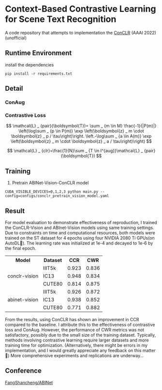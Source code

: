 * Context-Based Contrastive Learning for Scene Text Recognition

A code repository that attempts to implementation the [[https://ojs.aaai.org/index.php/AAAI/article/view/20245][ConCLR]] (AAAI 2022) (unofficial)

** Runtime Environment
install the dependencies
#+begin_src shell
pip install -r requirements.txt
#+end_src

** Detail
*** ConAug
#+BEGIN_HTML
<div style="text-align: center;">
  <img src="./fig/conaug.png" alt="conaug.png" style="width: 430px;">
</div>
#+END_HTML
*** Contrastive Loss
#+BEGIN_HTML
<div style="text-align: center;">
  <img src="./fig/contrastiveloss.png" alt="contrastiveloss.png" style="width: 800px;">
</div>
#+END_HTML
$$
\mathcal{L} _ {pair}(\boldsymbol{T})= \sum _ {m \in M} \frac{-1}{|P(m)|} \left(\log\sum _ {p \in P(m)} \exp \left(\boldsymbol{z} _ m \cdot \boldsymbol{z} _ p / \tau\right)\right. \left.-\log\sum _ {a \in A(m)} \exp \left(\boldsymbol{z} _ m \cdot \boldsymbol{z} _ a / \tau\right)\right)
$$

$$
\mathcal{L} _ {clr}=\frac{1}{N}\sum _ {T \in I^{aug}}\mathcal{L} _ {pair}(\boldsymbol{T})
$$

** Training
1. Pretrain ABINet-Vision-ConCLR model
#+begin_src shell
CUDA_VISIBLE_DEVICES=0,1,2,3 python main.py --config=configs/conclr_pretrain_vision_model.yaml
#+end_src

** Result

For model evaluation to demonstrate effectiveness of reproduction, I trained the
ConCLR-Vision and ABInet-Vision models using same training settings. Due to
constraints on time and computational resources, both models were trained on the
ST dataset for 4 epochs using four NVIDIA 2080 Ti GPUs(on AutoDL🥹). The learning
rate was initialized at 1e-4 and decayed to 1e-6 by the final epoch.

#+BEGIN_HTML
<table>
  <tr>
    <th>Model</th>
    <th>Dataset</th>
    <th>CCR</th>
    <th>CWR</th>
  </tr>
  <tr>
    <td rowspan="3" style="text-align: center;">conclr-vision</td>
    <td>IIIT5k</td>
    <td>0.923</td>
    <td>0.836</td>
  </tr>
  <tr>
    <td>IC13</td>
    <td>0.948</td>
    <td>0.834</td>
  </tr>
  <tr>
    <td>CUTE80</td>
    <td>0.814</td>
    <td>0.875</td>
  </tr>
  <tr>
    <td rowspan="3" style="text-align: center;">abinet-vision</td>
    <td>IIIT5k</td>
    <td>0.926</td>
    <td>0.872</td>
  </tr>
  <tr>
    <td>IC13</td>
    <td>0.938</td>
    <td>0.852</td>
  </tr>
  <tr>
    <td>CUTE80</td>
    <td>0.771</td>
    <td>0.882</td>
  </tr>
</table>
#+END_HTML

From the results, using ConCLR has shown an improvement in CCR compared to the
baseline. I attribute this to the effectiveness of contrastive loss and ConAug.
However, the performance of CWR metrics was not satisfactory, possibly due to
the small size of the training dataset. Typically, methods involving contrastive
learning require larger datasets and more training time for optimization.
(Alternatively, there might be errors in my implementation, and I would greatly
appreciate any feedback on this matter🥰) More comprehensive experiments and
replications are underway...

** Conference
[[https://github.com/FangShancheng/ABINet][FangShancheng/ABINet]]
